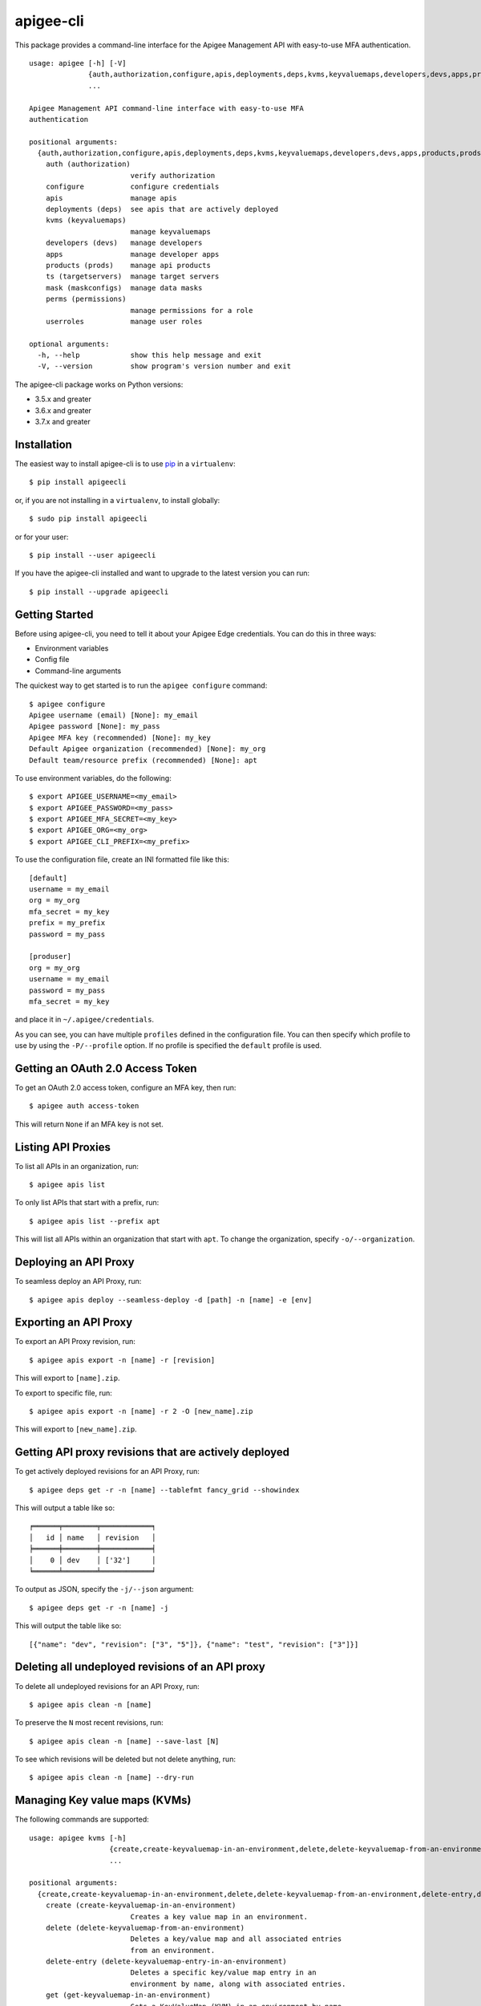 ==========
apigee-cli
==========

This package provides a command-line interface for the Apigee Management API with easy-to-use MFA authentication. ::

    usage: apigee [-h] [-V]
                  {auth,authorization,configure,apis,deployments,deps,kvms,keyvaluemaps,developers,devs,apps,products,prods,ts,targetservers,mask,maskconfigs,perms,permissions,userroles}
                  ...

    Apigee Management API command-line interface with easy-to-use MFA
    authentication

    positional arguments:
      {auth,authorization,configure,apis,deployments,deps,kvms,keyvaluemaps,developers,devs,apps,products,prods,ts,targetservers,mask,maskconfigs,perms,permissions,userroles}
        auth (authorization)
                            verify authorization
        configure           configure credentials
        apis                manage apis
        deployments (deps)  see apis that are actively deployed
        kvms (keyvaluemaps)
                            manage keyvaluemaps
        developers (devs)   manage developers
        apps                manage developer apps
        products (prods)    manage api products
        ts (targetservers)  manage target servers
        mask (maskconfigs)  manage data masks
        perms (permissions)
                            manage permissions for a role
        userroles           manage user roles

    optional arguments:
      -h, --help            show this help message and exit
      -V, --version         show program's version number and exit


The apigee-cli package works on Python versions:

* 3.5.x and greater
* 3.6.x and greater
* 3.7.x and greater


------------
Installation
------------

The easiest way to install apigee-cli is to use `pip`_ in a ``virtualenv``::

    $ pip install apigeecli

or, if you are not installing in a ``virtualenv``, to install globally::

    $ sudo pip install apigeecli

or for your user::

    $ pip install --user apigeecli

If you have the apigee-cli installed and want to upgrade to the latest version
you can run::

    $ pip install --upgrade apigeecli


---------------
Getting Started
---------------

Before using apigee-cli, you need to tell it about your Apigee Edge credentials.  You
can do this in three ways:

* Environment variables
* Config file
* Command-line arguments

The quickest way to get started is to run the ``apigee configure`` command::

    $ apigee configure
    Apigee username (email) [None]: my_email
    Apigee password [None]: my_pass
    Apigee MFA key (recommended) [None]: my_key
    Default Apigee organization (recommended) [None]: my_org
    Default team/resource prefix (recommended) [None]: apt


To use environment variables, do the following::

    $ export APIGEE_USERNAME=<my_email>
    $ export APIGEE_PASSWORD=<my_pass>
    $ export APIGEE_MFA_SECRET=<my_key>
    $ export APIGEE_ORG=<my_org>
    $ export APIGEE_CLI_PREFIX=<my_prefix>


To use the configuration file, create an INI formatted file like this::

    [default]
    username = my_email
    org = my_org
    mfa_secret = my_key
    prefix = my_prefix
    password = my_pass

    [produser]
    org = my_org
    username = my_email
    password = my_pass
    mfa_secret = my_key

and place it in ``~/.apigee/credentials``.

As you can see, you can have multiple ``profiles`` defined in the configuration file. You can then specify which
profile to use by using the ``-P/--profile`` option. If no profile is specified
the ``default`` profile is used.


---------------------------------
Getting an OAuth 2.0 Access Token
---------------------------------

To get an OAuth 2.0 access token, configure an MFA key, then run::

    $ apigee auth access-token

This will return ``None`` if an MFA key is not set.

-------------------
Listing API Proxies
-------------------

To list all APIs in an organization, run::

    $ apigee apis list

To only list APIs that start with a prefix, run::

    $ apigee apis list --prefix apt

This will list all APIs within an organization that start with ``apt``. To change
the organization, specify ``-o/--organization``.

----------------------
Deploying an API Proxy
----------------------

To seamless deploy an API Proxy, run::

    $ apigee apis deploy --seamless-deploy -d [path] -n [name] -e [env]

----------------------
Exporting an API Proxy
----------------------

To export an API Proxy revision, run::

    $ apigee apis export -n [name] -r [revision]

This will export to ``[name].zip``.

To export to specific file, run::

    $ apigee apis export -n [name] -r 2 -O [new_name].zip

This will export to ``[new_name].zip``.

------------------------------------------------------
Getting API proxy revisions that are actively deployed
------------------------------------------------------

To get actively deployed revisions for an API Proxy, run::

    $ apigee deps get -r -n [name] --tablefmt fancy_grid --showindex

This will output a table like so::

    ╒══════╤════════╤════════════╕
    │   id │ name   │ revision   │
    ╞══════╪════════╪════════════╡
    │    0 │ dev    │ ['32']     │
    ╘══════╧════════╧════════════╛

To output as JSON, specify the ``-j/--json`` argument::

    $ apigee deps get -r -n [name] -j

This will output the table like so::

    [{"name": "dev", "revision": ["3", "5"]}, {"name": "test", "revision": ["3"]}]

-------------------------------------------------
Deleting all undeployed revisions of an API proxy
-------------------------------------------------

To delete all undeployed revisions for an API Proxy, run::

    $ apigee apis clean -n [name]

To preserve the ``N`` most recent revisions, run::

    $ apigee apis clean -n [name] --save-last [N]

To see which revisions will be deleted but not delete anything, run::

    $ apigee apis clean -n [name] --dry-run

------------------------------
Managing Key value maps (KVMs)
------------------------------

The following commands are supported::

    usage: apigee kvms [-h]
                       {create,create-keyvaluemap-in-an-environment,delete,delete-keyvaluemap-from-an-environment,delete-entry,delete-keyvaluemap-entry-in-an-environment,get,get-keyvaluemap-in-an-environment,get-value,get-a-keys-value-in-an-environment-scoped-keyvaluemap,list,list-keyvaluemaps-in-an-environment,update,update-keyvaluemap-in-an-environment,create-entry,create-an-entry-in-an-environment-scoped-kvm,update-entry,update-an-entry-in-an-environment-scoped-kvm,list-keys,list-keys-in-an-environment-scoped-keyvaluemap,push,push-keyvaluemap}
                       ...

    positional arguments:
      {create,create-keyvaluemap-in-an-environment,delete,delete-keyvaluemap-from-an-environment,delete-entry,delete-keyvaluemap-entry-in-an-environment,get,get-keyvaluemap-in-an-environment,get-value,get-a-keys-value-in-an-environment-scoped-keyvaluemap,list,list-keyvaluemaps-in-an-environment,update,update-keyvaluemap-in-an-environment,create-entry,create-an-entry-in-an-environment-scoped-kvm,update-entry,update-an-entry-in-an-environment-scoped-kvm,list-keys,list-keys-in-an-environment-scoped-keyvaluemap,push,push-keyvaluemap}
        create (create-keyvaluemap-in-an-environment)
                            Creates a key value map in an environment.
        delete (delete-keyvaluemap-from-an-environment)
                            Deletes a key/value map and all associated entries
                            from an environment.
        delete-entry (delete-keyvaluemap-entry-in-an-environment)
                            Deletes a specific key/value map entry in an
                            environment by name, along with associated entries.
        get (get-keyvaluemap-in-an-environment)
                            Gets a KeyValueMap (KVM) in an environment by name,
                            along with the keys and values.
        get-value (get-a-keys-value-in-an-environment-scoped-keyvaluemap)
                            Gets the value of a key in an environment-scoped
                            KeyValueMap (KVM).
        list (list-keyvaluemaps-in-an-environment)
                            Lists the name of all key/value maps in an environment
                            and optionally returns an expanded view of all
                            key/value maps for the environment.
        update (update-keyvaluemap-in-an-environment)
                            Note: This API is supported for Apigee Edge for
                            Private Cloud only. For Apigee Edge for Public Cloud
                            use Update an entry in an environment-scoped KVM.
                            Updates an existing KeyValueMap in an environment.
                            Does not override the existing map. Instead, this
                            method updates the entries if they exist or adds them
                            if not. It can take several minutes before the new
                            value is visible to runtime traffic.
        create-entry (create-an-entry-in-an-environment-scoped-kvm)
                            Note: This API is supported for Apigee Edge for the
                            Public Cloud only. Creates an entry in an existing
                            KeyValueMap scoped to an environment. A key (name)
                            cannot be larger than 2 KB. KVM names are case
                            sensitive.
        update-entry (update-an-entry-in-an-environment-scoped-kvm)
                            Note: This API is supported for Apigee Edge for the
                            Public Cloud only. Updates an entry in a KeyValueMap
                            scoped to an environment. A key cannot be larger than
                            2 KB. KVM names are case sensitive. Does not override
                            the existing map. It can take several minutes before
                            the new value is visible to runtime traffic.
        list-keys (list-keys-in-an-environment-scoped-keyvaluemap)
                            Note: This API is supported for Apigee Edge for the
                            Public Cloud only. Lists keys in a KeyValueMap scoped
                            to an environment. KVM names are case sensitive.
        push (push-keyvaluemap)
                            Push KeyValueMap to Apigee. This will create
                            KeyValueMap/entries if they do not exist, update
                            existing KeyValueMap/entries, and delete entries on
                            Apigee that are not present in the request body.

    optional arguments:
      -h, --help            show this help message and exit


^^^^^^^^
Examples
^^^^^^^^

For example, to create a key value map in an environment, create the request body::

    $ body='{
     "name" : "Map_name",
     "encrypted" : "true",
     "entry" : [
      {
       "name" : "Key1",
       "value" : "value_one"
      },
      {
       "name" : "Key2",
       "value" : "value_two"
      }
     ]
    }'

Then run::

    $ apigee kvms create -e [env] -b "$body"

To ``push`` a key value map in a file to Apigee Edge, run::

    $ apigee kvms push -e dev -f test_kvm.json

This will display a loading bar output like so::

    Updating entries in test-kvm                                                                       |
    100% |#############################################################################################|
    Deleting entries in test-kvm                                                                       |
    100% |#############################################################################################|

As you can see, this command will update existing entries and delete those that are not present in the request body.
If the key value map or entry does not exist, a new one will be created.

------------------------------
Getting permissions for a role
------------------------------

To get permissions for a role, run::

    $ apigee perms get -n [role] --showindex --tablefmt fancy_grid

This will output a table like so::

    ╒══════╤════════════════╤═════════════════╤══════════════════════════╕
    │   id │ organization   │ path            │ permissions              │
    ╞══════╪════════════════╪═════════════════╪══════════════════════════╡
    │    0 │ myorg          │ /               │ ['get', 'delete', 'put'] │
    ├──────┼────────────────┼─────────────────┼──────────────────────────┤
    │    1 │ myorg          │ /environments   │ ['get']                  │
    ├──────┼────────────────┼─────────────────┼──────────────────────────┤
    │    2 │ myorg          │ /environments/* │ ['get']                  │
    ├──────┼────────────────┼─────────────────┼──────────────────────────┤
    │    3 │ myorg          │ /apimonitoring  │ ['get', 'delete', 'put'] │
    ╘══════╧════════════════╧═════════════════╧══════════════════════════╛

To output as JSON, specify the ``-j/--json`` argument.

------------------------------
Setting permissions for a role
------------------------------

To set permissions for a role, run::

    $ apigee perms create -n [role] -b [request_body]

To see how the ``[request_body]`` is constructed, see:

* `Permissions reference`_
* `Add permissions to testing role`_

There is also the ``apigee perms team`` command, which sets default permissions for a team role based on a template::

    $ apigee permissions team -n [role] --team [team_prefix]

The important thing to note here is that some resources will start with ``[team_prefix]*``. This means that
users with the role ``[role]`` will only be able to access those resources which start with ``[team_prefix]``.
This is useful for the use case where many teams are working together on the same platform.


------------
Getting Help
------------

* `Apigee Product Documentation`_
* `Permissions reference`_
* `Add permissions to testing role`_
* This ``README`` is based on the `Universal Command Line Interface for Amazon Web Services`_ ``README``



.. _`Apigee Product Documentation`: https://apidocs.apigee.com/management/apis
.. _`Permissions reference`: https://docs.apigee.com/api-platform/system-administration/permissions
.. _`Add permissions to testing role`: https://docs.apigee.com/api-platform/system-administration/managing-roles-api#addpermissionstotestingrole
.. _pip: http://www.pip-installer.org/en/latest/
.. _`Universal Command Line Interface for Amazon Web Services`: https://github.com/aws/aws-cli
